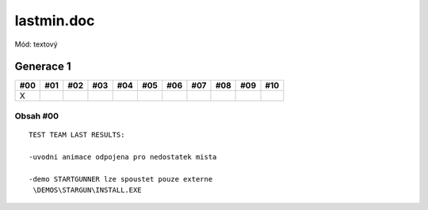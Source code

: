 lastmin.doc
===========

Mód: textový

Generace 1
----------

===  ===  ===  ===  ===  ===  ===  ===  ===  ===  ===
#00  #01  #02  #03  #04  #05  #06  #07  #08  #09  #10
===  ===  ===  ===  ===  ===  ===  ===  ===  ===  ===
X
===  ===  ===  ===  ===  ===  ===  ===  ===  ===  ===

Obsah #00
~~~~~~~~~

::

  TEST TEAM LAST RESULTS:

  -uvodni animace odpojena pro nedostatek mista

  -demo STARTGUNNER lze spoustet pouze externe
   \DEMOS\STARGUN\INSTALL.EXE
